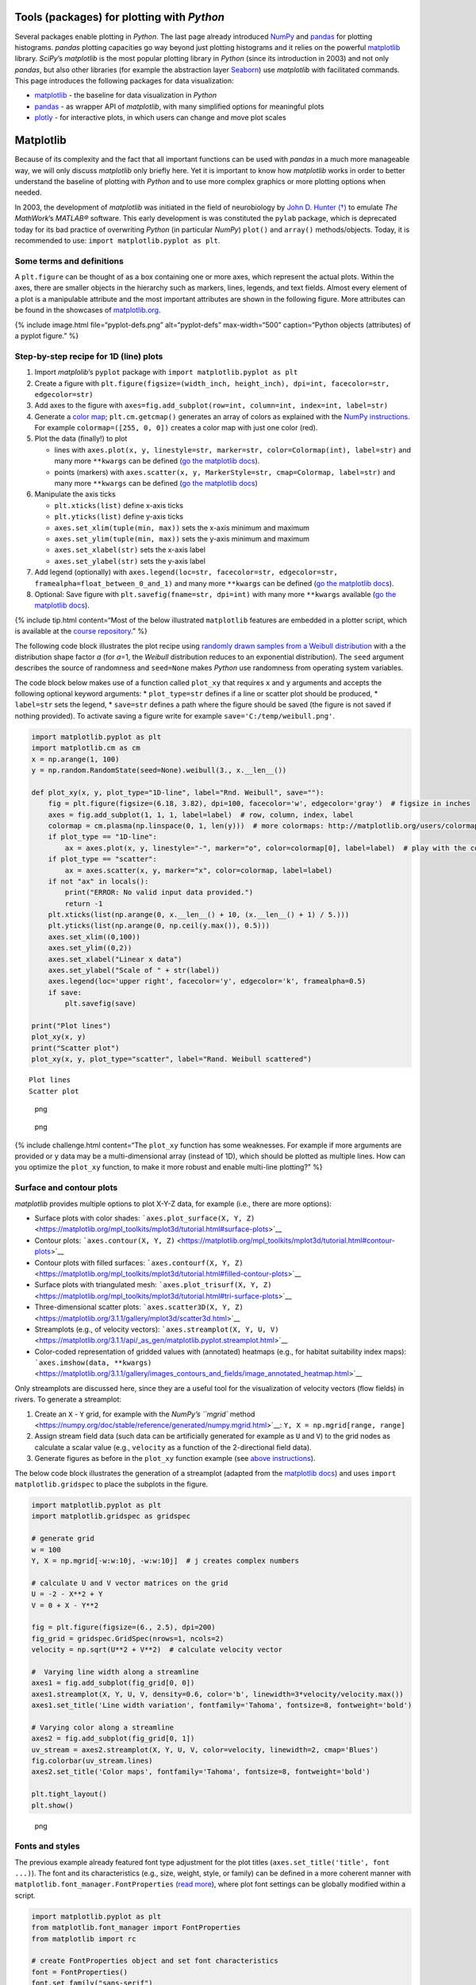 Tools (packages) for plotting with *Python*
-------------------------------------------

Several packages enable plotting in *Python*. The last page already
introduced `NumPy <hypy_pynum.html#numpy>`__ and
`pandas <hypy_pynum.html#pandas>`__ for plotting histograms. *pandas*
plotting capacities go way beyond just plotting histograms and it relies
on the powerful `matplotlib <https://matplotlib.org/>`__ library.
*SciPy*\ ’s *matplotlib* is the most popular plotting library in
*Python* (since its introduction in 2003) and not only *pandas*, but
also other libraries (for example the abstraction layer
`Seaborn <https://seaborn.pydata.org/>`__) use *matplotlib* with
facilitated commands. This page introduces the following packages for
data visualization:

-  `matplotlib <#matplotlib>`__ - the baseline for data visualization in
   *Python*
-  `pandas <#pandas>`__ - as wrapper API of *matplotlib*, with many
   simplified options for meaningful plots
-  `plotly <#plotly>`__ - for interactive plots, in which users can
   change and move plot scales

Matplotlib
----------

Because of its complexity and the fact that all important functions can
be used with *pandas* in a much more manageable way, we will only
discuss *matplotlib* only briefly here. Yet it is important to know how
*matplotlib* works in order to better understand the baseline of
plotting with *Python* and to use more complex graphics or more plotting
options when needed.

In 2003, the development of *matplotlib* was initiated in the field of
neurobiology by `John D. Hunter
(†) <https://en.wikipedia.org/wiki/John_D._Hunter>`__ to emulate *The
MathWork*\ ’s *MATLAB®* software. This early development is was
constituted the ``pylab`` package, which is deprecated today for its bad
practice of overwriting *Python* (in particular *NumPy*) ``plot()`` and
``array()`` methods/objects. Today, it is recommended to use:
``import matplotlib.pyplot as plt``.

Some terms and definitions
~~~~~~~~~~~~~~~~~~~~~~~~~~

A ``plt.figure`` can be thought of as a box containing one or more axes,
which represent the actual plots. Within the axes, there are smaller
objects in the hierarchy such as markers, lines, legends, and text
fields. Almost every element of a plot is a manipulable attribute and
the most important attributes are shown in the following figure. More
attributes can be found in the showcases of
`matplotlib.org <https://matplotlib.org/examples/showcase/anatomy.html>`__.

{% include image.html file=“pyplot-defs.png” alt=“pyplot-defs”
max-width=“500” caption=“Python objects (attributes) of a pyplot
figure.” %}

.. _plotxy:

Step-by-step recipe for 1D (line) plots
~~~~~~~~~~~~~~~~~~~~~~~~~~~~~~~~~~~~~~~

1. Import *matplolib*\ ’s ``pyplot`` package with
   ``import matplotlib.pyplot as plt``
2. Create a figure with
   ``plt.figure(figsize=(width_inch, height_inch), dpi=int, facecolor=str, edgecolor=str)``
3. Add axes to the figure with
   ``axes=fig.add_subplot(row=int, column=int, index=int, label=str)``
4. Generate a `color
   map <http://matplotlib.org/users/colormaps.html>`__;
   ``plt.cm.getcmap()`` generates an array of colors as explained with
   the `NumPy instructions <hypy_pynum.html#colors>`__. For example
   ``colormap=([255, 0, 0])`` creates a color map with just one color
   (red).
5. Plot the data (finally!) to plot

   -  lines with
      ``axes.plot(x, y, linestyle=str, marker=str, color=Colormap(int), label=str)``
      and many more ``**kwargs`` can be defined (`go the matplotlib
      docs <https://matplotlib.org/3.1.1/api/_as_gen/matplotlib.lines.Line2D.html#matplotlib.lines.Line2D>`__).
   -  points (markers) with
      ``axes.scatter(x, y, MarkerStyle=str, cmap=Colormap, label=str)``
      and many more ``**kwargs`` can be defined (`go the matplotlib
      docs <https://matplotlib.org/3.2.1/api/_as_gen/matplotlib.pyplot.scatter.html>`__)

6. Manipulate the axis ticks

   -  ``plt.xticks(list)`` define x-axis ticks
   -  ``plt.yticks(list)`` define y-axis ticks
   -  ``axes.set_xlim(tuple(min, max))`` sets the x-axis minimum and
      maximum
   -  ``axes.set_ylim(tuple(min, max))`` sets the y-axis minimum and
      maximum
   -  ``axes.set_xlabel(str)`` sets the x-axis label
   -  ``axes.set_ylabel(str)`` sets the y-axis label

7. Add legend (optionally) with
   ``axes.legend(loc=str, facecolor=str, edgecolor=str, framealpha=float_between_0_and_1)``
   and many more ``**kwargs`` can be defined (`go the matplotlib
   docs <https://matplotlib.org/3.1.1/api/legend_api.html#matplotlib.legend.Legend>`__).
8. Optional: Save figure with ``plt.savefig(fname=str, dpi=int)`` with
   many more ``**kwargs`` available (`go the matplotlib
   docs <https://matplotlib.org/3.1.1/api/_as_gen/matplotlib.pyplot.savefig.html>`__).

{% include tip.html content=“Most of the below illustrated
``matplotlib`` features are embedded in a plotter script, which is
available at the `course
repository <https://github.com/hydro-informatics/material-py-codes/raw/master/plotting/plotter.py>`__.”
%}

The following code block illustrates the plot recipe using `randomly
drawn samples from a Weibull
distribution <https://numpy.org/doc/stable/reference/random/generated/numpy.random.RandomState.weibull.html#numpy.random.RandomState.weibull>`__
with a the distribution shape factor *a* (for *a*\ =1, the *Weibull*
distribution reduces to an exponential distribution). The ``seed``
argument describes the source of randomness and ``seed=None`` makes
*Python* use randomness from operating system variables.

The code block below makes use of a function called ``plot_xy`` that
requires ``x`` and ``y`` arguments and accepts the following optional
keyword arguments: \* ``plot_type=str`` defines if a line or scatter
plot should be produced, \* ``label=str`` sets the legend, \*
``save=str`` defines a path where the figure should be saved (the figure
is not saved if nothing provided). To activate saving a figure write for
example ``save='C:/temp/weibull.png'``.

.. code:: python

   import matplotlib.pyplot as plt
   import matplotlib.cm as cm
   x = np.arange(1, 100)
   y = np.random.RandomState(seed=None).weibull(3., x.__len__())

   def plot_xy(x, y, plot_type="1D-line", label="Rnd. Weibull", save=""):
       fig = plt.figure(figsize=(6.18, 3.82), dpi=100, facecolor='w', edgecolor='gray')  # figsize in inches
       axes = fig.add_subplot(1, 1, 1, label=label)  # row, column, index, label
       colormap = cm.plasma(np.linspace(0, 1, len(y)))  # more colormaps: http://matplotlib.org/users/colormaps.html
       if plot_type == "1D-line":
           ax = axes.plot(x, y, linestyle="-", marker="o", color=colormap[0], label=label)  # play with the colormap index
       if plot_type == "scatter":
           ax = axes.scatter(x, y, marker="x", color=colormap, label=label)
       if not "ax" in locals():
           print("ERROR: No valid input data provided.")
           return -1
       plt.xticks(list(np.arange(0, x.__len__() + 10, (x.__len__() + 1) / 5.)))
       plt.yticks(list(np.arange(0, np.ceil(y.max()), 0.5)))
       axes.set_xlim((0,100))
       axes.set_ylim((0,2))
       axes.set_xlabel("Linear x data")
       axes.set_ylabel("Scale of " + str(label))
       axes.legend(loc='upper right', facecolor='y', edgecolor='k', framealpha=0.5)
       if save:
           plt.savefig(save)

   print("Plot lines")    
   plot_xy(x, y)
   print("Scatter plot")
   plot_xy(x, y, plot_type="scatter", label="Rand. Weibull scattered")

::

   Plot lines
   Scatter plot

.. figure:: images/output_3_1.png
   :alt: png

   png

.. figure:: images/output_3_2.png
   :alt: png

   png

{% include challenge.html content=“The ``plot_xy`` function has some
weaknesses. For example if more arguments are provided or ``y`` data may
be a multi-dimensional array (instead of 1D), which should be plotted as
multiple lines. How can you optimize the ``plot_xy`` function, to make
it more robust and enable multi-line plotting?” %}

Surface and contour plots
~~~~~~~~~~~~~~~~~~~~~~~~~

*matplotlib* provides multiple options to plot X-Y-Z data, for example
(i.e., there are more options):

-  Surface plots with color shades:
   ```axes.plot_surface(X, Y, Z)`` <https://matplotlib.org/mpl_toolkits/mplot3d/tutorial.html#surface-plots>`__
-  Contour plots:
   ```axes.contour(X, Y, Z)`` <https://matplotlib.org/mpl_toolkits/mplot3d/tutorial.html#contour-plots>`__
-  Contour plots with filled surfaces:
   ```axes.contourf(X, Y, Z)`` <https://matplotlib.org/mpl_toolkits/mplot3d/tutorial.html#filled-contour-plots>`__
-  Surface plots with triangulated mesh:
   ```axes.plot_trisurf(X, Y, Z)`` <https://matplotlib.org/mpl_toolkits/mplot3d/tutorial.html#tri-surface-plots>`__
-  Three-dimensional scatter plots:
   ```axes.scatter3D(X, Y, Z)`` <https://matplotlib.org/3.1.1/gallery/mplot3d/scatter3d.html>`__
-  Streamplots (e.g., of velocity vectors):
   ```axes.streamplot(X, Y, U, V)`` <https://matplotlib.org/3.1.1/api/_as_gen/matplotlib.pyplot.streamplot.html>`__
-  Color-coded representation of gridded values with (annotated)
   heatmaps (e.g., for habitat suitability index maps):
   ```axes.imshow(data, **kwargs)`` <https://matplotlib.org/3.1.1/gallery/images_contours_and_fields/image_annotated_heatmap.html>`__

Only streamplots are discussed here, since they are a useful tool for
the visualization of velocity vectors (flow fields) in rivers. To
generate a streamplot:

1. Create an ``X`` - ``Y`` grid, for example with the `NumPy\ ’s
   ``mgrid``
   method <https://numpy.org/doc/stable/reference/generated/numpy.mgrid.html>`__:
   ``Y, X = np.mgrid[range, range]``
2. Assign stream field data (such data can be artificially generated for
   example as ``U`` and ``V``) to the grid nodes as calculate a scalar
   value (e.g., ``velocity`` as a function of the 2-directional field
   data).
3. Generate figures as before in the ``plot_xy`` function example (see
   `above instructions <#plotxy>`__).

The below code block illustrates the generation of a streamplot (adapted
from the `matplotlib
docs <https://matplotlib.org/3.1.1/gallery/images_contours_and_fields/plot_streamplot.html#sphx-glr-gallery-images-contours-and-fields-plot-streamplot-py>`__)
and uses ``import matplotlib.gridspec`` to place the subplots in the
figure.

.. code:: python

   import matplotlib.pyplot as plt
   import matplotlib.gridspec as gridspec

   # generate grid
   w = 100
   Y, X = np.mgrid[-w:w:10j, -w:w:10j]  # j creates complex numbers

   # calculate U and V vector matrices on the grid
   U = -2 - X**2 + Y
   V = 0 + X - Y**2

   fig = plt.figure(figsize=(6., 2.5), dpi=200)
   fig_grid = gridspec.GridSpec(nrows=1, ncols=2)
   velocity = np.sqrt(U**2 + V**2)  # calculate velocity vector 

   #  Varying line width along a streamline
   axes1 = fig.add_subplot(fig_grid[0, 0])
   axes1.streamplot(X, Y, U, V, density=0.6, color='b', linewidth=3*velocity/velocity.max())
   axes1.set_title('Line width variation', fontfamily='Tahoma', fontsize=8, fontweight='bold')

   # Varying color along a streamline
   axes2 = fig.add_subplot(fig_grid[0, 1])
   uv_stream = axes2.streamplot(X, Y, U, V, color=velocity, linewidth=2, cmap='Blues')
   fig.colorbar(uv_stream.lines)
   axes2.set_title('Color maps', fontfamily='Tahoma', fontsize=8, fontweight='bold')

   plt.tight_layout()
   plt.show()

.. figure:: images/output_6_0.png
   :alt: png

   png

Fonts and styles
~~~~~~~~~~~~~~~~

The previous example already featured font type adjustment for the plot
titles (``axes.set_title('title', font ...)``). The font and its
characteristics (e.g., size, weight, style, or family) can be defined in
a more coherent manner with ``matplotlib.font_manager.FontProperties``
(`read
more <https://matplotlib.org/3.1.1/api/font_manager_api.html>`__), where
plot font settings can be globally modified within a script.

.. code:: python

   import matplotlib.pyplot as plt
   from matplotlib.font_manager import FontProperties
   from matplotlib import rc

   # create FontProperties object and set font characteristics
   font = FontProperties()
   font.set_family("sans-serif")
   font.set_name("Times New Roman")
   font.set_style("italic")
   font.set_weight("semibold")
   font.set_size(10)
   print("Needs to be converted to a dictionary: " + str(font))

   # translate FontProperties to a dictionary
   font_dict = {"family": "normal"}
   for e in str(font).strip(":").split(":"):
       if "=" in e:
           font_dict.update({e.split("=")[0]: e.split("=")[1]})

   # apply font properties to script
   rc("font", **font_dict)

   # make some plot data
   x_lin = np.linspace(0.0, 10.0, 1000)  # evenly spaced numbers over a specific interval (start, stop, number-of-elements)
   y_osc = np.cos(5 * np.pi * x_lin) * np.exp(-x_lin)

   # plot
   fig, axes = plt.subplots(figsize=(6.18, 1.8), dpi=150)
   axes.plot(x_lin, y_osc, label="Oscillations")
   axes.legend()
   axes.set_xlabel("Time (s)")
   axes.set_ylabel("Oscillation (V)")
   plt.tight_layout()
   plt.show()

::

   Needs to be converted to a dictionary: :family=Times New Roman:style=italic:variant=normal:weight=normal:stretch=normal:size=10.0

.. figure:: images/output_8_1.png
   :alt: png

   png

Instead of using ``rc``, font characteristics can also be updated with
*matplotlib*\ ’s ``rcParams`` *dictionary*. In general, all font
parameters can be accessed with ``rcParams`` along with many more
parameters of plot layout options. The parametric options are stored in
the
```matplotlibrc`` <https://matplotlib.org/tutorials/introductory/customizing.html#customizing-with-matplotlibrc-files>`__
file and can be accessed with ``rcParams["matplotlibrc-parameter"]``.
Read more about modification options (``"matplotlibrc-parameter"``) in
the `matplotlib
docs <https://matplotlib.org/tutorials/introductory/customizing.html#customizing-with-matplotlibrc-files>`__.
In order to modify a (font) style parameter use
``rcParams.update({parameter-name: parameter-value})`` (which does not
always work - for example in
`jupyter <https://github.com/jupyter/notebook/issues/3385>`__).

In addition, many default plot styles are available through
```matplotlib.style`` <https://matplotlib.org/api/style_api.html#matplotlib-style>`__
with many `style
templates <https://matplotlib.org/gallery/style_sheets/style_sheets_reference.html>`__.
The following example illustrates the application of ``rcParams`` and
``style`` to the previously generated x-y oscillation dataset.

.. code:: python

   from matplotlib import rcParams
   from matplotlib import rcParamsDefault
   from matplotlib import style
   rcParams.update(rcParamsDefault)  # reset parameters in case you run this block multiple times
   print("Some available serif fonts: " + ", ".join(rcParams['font.serif'][0:5]))
   print("Some available sans-serif fonts: " + ", ".join(rcParams['font.sans-serif'][0:5]))
   print("Some available monospace fonts: " + ", ".join(rcParams['font.monospace'][0:5]))
   print("Some available fantasy fonts: " + ", ".join(rcParams['font.fantasy'][0:5]))

   # change rcParams
   rcParams.update({'font.fantasy': 'Impact'})  # has no effect here!

   print("Some available styles: " + ", ".join(style.available[0:5]))
   style.use('seaborn-darkgrid')

   # plot
   fig, axes = plt.subplots(figsize=(6.18, 1.8), dpi=150)
   axes.plot(x_lin, y_osc, label="Oscillations")
   axes.legend()
   axes.set_xlabel("Time (s)")
   axes.set_ylabel("Oscillation (V)")
   plt.tight_layout()
   plt.show()

::

   Some available serif fonts: DejaVu Serif, Bitstream Vera Serif, Computer Modern Roman, New Century Schoolbook, Century Schoolbook L
   Some available sans-serif fonts: DejaVu Sans, Bitstream Vera Sans, Computer Modern Sans Serif, Lucida Grande, Verdana
   Some available monospace fonts: DejaVu Sans Mono, Bitstream Vera Sans Mono, Computer Modern Typewriter, Andale Mono, Nimbus Mono L
   Some available fantasy fonts: Comic Sans MS, Chicago, Charcoal, Impact, Western
   Some available styles: bmh, classic, dark_background, fast, fivethirtyeight

.. figure:: images/output_10_1.png
   :alt: png

   png

Annotations
~~~~~~~~~~~

Pointing out particularities in graphs is sometimes helpful to explain
observations on graphs. Here are some options illustrated with a
self-explaining code block.

.. code:: python

   from matplotlib import rcParams
   from matplotlib import rcParamsDefault
   from matplotlib import style
   rcParams.update(rcParamsDefault)  # reset parameters in case you run this block multiple times

   fig, axes = plt.subplots(figsize=(10, 2.5), dpi=150)
   style.use('fivethirtyeight')  #  let s just use still another style

   fig.suptitle('This is the figure (super) title', fontsize=8, fontweight='bold')

   axes.set_title('This is the axes (sub) title', fontsize=8)

   axes.text(1, 0.8, 'B-boxed italic text with axis coords 1, 0.8', style='italic', fontsize=8, bbox={'facecolor': 'green', 'alpha': 0.5, 'pad': 5})
   axes.text(5, 0.6, r'Annotation text with equation: $u=U^2 + V^2$', fontsize=8)
   axes.text(7, 0.2, 'Color text with axis coords (7, 0.2)', verticalalignment='bottom', horizontalalignment='left', color='red', fontsize=8)

   axes.plot([0.5], [0.2], 'x', markersize=7, color='blue')  #plot an arbitrary point
   axes.annotate('Annotated point', xy=(0.5, 0.2), xytext=(2, 0.4), fontsize=8, arrowprops=dict(facecolor='blue', shrink=0.05))

   axes.axis([0, 10, 0, 1])  # x_min, x_max, y_min, y_max

   plt.show()

.. figure:: images/output_12_0.png
   :alt: png

   png

{% include challenge.html content=“The above code blocks involve many
repetitive statements such as ``import ...`` -
``rcParams.update(rcParamsDefault)``, and ``plot.show()`` at the end.
Can you write a `wrapper function <hypy_pyfun.html#wrappers>`__ to
decorate any other *matplotlib* plot function?” %}

{% include exercise.html content=“Get familiar with built-in plot
functions using *matplotlib* with the template scripts provided for the
`Reservoir design <ex_sp.html>`__ and `Flood return period
calculation <ex_floods.html>`__ exercises.” %}

.. _pandas:

Plotting with *pandas*
----------------------

Plotting with *matplotlib* can be daunting, not because the library is
poorly documented (the complete opposite is the case), but because
*matplotlib* is very extensive. *pandas* brings remedy with simplified
commands for high-quality plots. The simplest way to plot a *pandas*
data frame is
```pd.DataFrame.plot(x="col1", y="col2")`` <https://pandas.pydata.org/pandas-docs/stable/reference/api/pandas.DataFrame.plot.html>`__.
The following example illustrates this fundamentally simple usage with a
river discharge series stored in a workbook
(`download <https://github.com/hydro-informatics/material-py-codes/raw/master/data/example_flow_gauge.xlsx>`__).

.. code:: python

   flow_df = pd.read_excel('data/example_flow_gauge.xlsx', sheet_name='Mean Monthly CMS')
   print(flow_df.head(3))
   flow_df.plot(x="Date (mmm-jj)", y="Flow (CMS)", kind='line')

::

     Date (mmm-jj)  Flow (CMS)
   0    1997-04-01   59.905234
   1    1997-05-01   33.529035
   2    1997-06-01   19.058182
   3    1997-07-01   28.577362
   4    1997-08-01   53.454656



   <matplotlib.axes._subplots.AxesSubplot at 0x1c17af5cfc8>

.. figure:: images/output_15_2.png
   :alt: png

   png

Pandas and matplotlib
~~~~~~~~~~~~~~~~~~~~~

Because *pandas* plot functionality roots in the *matplotlib* library,
it can be easily combined with other features, for example to create
subplots:

.. code:: python

   import matplotlib.pyplot as plt
   from matplotlib import cm

   flow_ex_df = pd.read_excel('data/example_flow_gauge.xlsx', sheet_name='FlowDuration')

   fig, axes = plt.subplots(nrows=1, ncols=2, figsize=(10, 2.5), dpi=150)
   flow_ex_df.plot(x="Relative exceedance", y="Flow (CMS)", kind='area', color='DarkBlue', grid=True, title="Blue area plot", ax=axes[0])
   flow_ex_df.plot(x="Relative exceedance", y="Flow (CMS)", kind='scatter', color="DarkGreen", title="Green scatter", marker="x", ax=axes[1])

::

   <matplotlib.axes._subplots.AxesSubplot at 0x26709c37d48>

.. figure:: images/output_17_1.png
   :alt: png

   png

Boxplots and Error bars
~~~~~~~~~~~~~~~~~~~~~~~

A `box-plot <https://en.wikipedia.org/wiki/Box_plot>`__ graphically
represents the distribution of (statistical) scatter and parameters of a
data series. Why are box-plots particularly mentioned within the
*pandas* plot explanations? Well, the reason is that with *pandas* data
frames, we typically load data series with certain statistical
properties per column. For example if we run a steady-flow experiment in
a hydraulic lab flume with ultrasonic probes for deriving flow depths,
we will observe signal fluctuation, even though the flow was steady. By
loading the signal data into a *pandas* data frame, we can use a box
plot to observe the average flow depth and the noise in the measurement
among different probes. Thus, probes with unexpected noise can be
identified and repaired. This small example can be applied on a broader
scale to many other sensors and for many other purposes (noise does not
automatically mean that a sensor is broken). A box-plot has the
following attributes:

-  *boxes* represent the main body of the data with quartiles and
   confidence intervals around the median (if activated).
-  *medians* are horizontal lines at the median (visually in the middle)
   of each box.
-  *whiskers* are vertical lines that extend to the most extreme,
   non-outlier data points.
-  *caps* are small horizontal line endings of whiskers.
-  *fliers* are outlier points beyond whiskers.
-  *means* are either points or lines of dataset means.

*pandas* data frames make use of
```matplotlib.pyplot.boxplot`` <https://matplotlib.org/api/_as_gen/matplotlib.pyplot.boxplot.html#matplotlib.pyplot.boxplot>`__
to generate box-plots with
```df.boxplot()`` <https://pandas.pydata.org/pandas-docs/stable/reference/api/pandas.DataFrame.boxplot.html>`__
or ``df.plot.box()``. The following example features box-plots of flow
depth measurements with ultrasonic probes called sensors 1, 2, 3, and 5
(`download <https://raw.githubusercontent.com/hydro-informatics/material-py-codes/master/data/FlowDepth009.csv>`__).

.. code:: python

   us_sensor_df = pd.read_csv("data/FlowDepth009.csv", index_col=0, usecols=[0, 1, 2, 3, 5])
   print(us_sensor_df.head(2))
   fig, axes = plt.subplots(nrows=1, ncols=2, figsize=(10, 2.5), dpi=150)
   fontsize = 8.0
   labels = ["S1", "S2", "S3", "S5"]

   # make plot props dicts
   diamond_fliers = dict(markerfacecolor='thistle', marker='D', markersize=2, linestyle=None)
   square_fliers = dict(markerfacecolor='aquamarine', marker='+', markersize=3)
   capprops = dict(color='deepskyblue', linestyle='-')
   medianprops = {'color': 'purple', 'linewidth': 2}
   boxprops = {'color': 'palevioletred', 'linestyle': '-'}
   whiskerprops = {'color': 'darkcyan', 'linestyle': ':'}

   us_sensor_df = us_sensor_df.rename(columns=dict(zip(list(us_sensor_df.columns), labels)))  # rename for plot conciseness
   us_sensor_df.boxplot(fontsize=fontsize, ax=axes[0], labels=labels, widths=0.25, flierprops=diamond_fliers,
                        capprops=capprops, medianprops=medianprops, boxprops=boxprops, whiskerprops=whiskerprops)
   us_sensor_df.plot.box(color="tomato", vert=False, title="Hz. box-plot", flierprops=square_fliers, 
                         whis=0.75, fontsize=fontsize, meanline=True, showmeans=True, ax=axes[1], labels=labels)

::

             Sensor 1 (m)  Sensor 2 (m)  Sensor 3 (m)  Sensor 5 (m)
   Time (s)                                                        
   0             0.044560      0.044661      0.045216      0.048882
   1             0.043914      0.044215      0.046862      0.049882





   <matplotlib.axes._subplots.AxesSubplot at 0x2670a06de08>

.. figure:: images/output_19_2.png
   :alt: png

   png

Boxplots represent statistical assets of datasets, but boxplots can
quickly become confusing when they are presented in technical reports
for multiple measurement series. Yet, it is state-of-the-art and good
practice to present uncertainties in datasets in science-based and
technical publications, but somewhat more easily than, for example, with
boxplots. To meet the standards of good practice, so-called `error
bars <https://en.wikipedia.org/wiki/Error_bar>`__ should be added to
data bars. Error bars express the uncertainty of a data set graphically
in a simple way by displaying only whiskers. Regardless of whether
scatter or bar plot, error bars can easily be added to graphics with
*matplotlib* (`read more in the developer’s
docs <https://matplotlib.org/3.1.1/api/_as_gen/matplotlib.pyplot.errorbar.html>`__).
The following example shows the application of error bars to bar plots
of the above ultrasonic sensor data.

.. code:: python

   fig, axes = plt.subplots(nrows=1, ncols=2, figsize=(10, 2.5), dpi=150)
   # calculate stats
   means = us_sensor_df.mean()
   errors = us_sensor_df.std()
   # make error bar bar plots
   means.plot.bar(yerr=errors, capsize=4, color='palegreen', title="Error bars", width=0.3, fontsize=fontsize, ax=axes[0])
   means.plot.barh(xerr=errors, capsize=5, color="lightsteelblue", title="Horizontal error bars", fontsize=fontsize, ax=axes[1])

::

   <matplotlib.axes._subplots.AxesSubplot at 0x267080c7dc8>

.. figure:: images/output_21_1.png
   :alt: png

   png

{% include note.html content=“In scatter plots, errors are present in
both *x* and *y* directions. For example, the *x*-uncertainty may result
from the measurement device precision and *y*-uncertainty can be a
result of signal processing. The above error measure in terms of the
standard deviation is just an example of error amplitude. To measure and
represent uncertainty correctly, always refer to device descriptions and
assess precision effects of multiple devices or signal processing by
calculating the `propagation of
errors <https://en.wikipedia.org/wiki/Propagation_of_uncertainty>`__.”
%}

More options for visualizing *pandas* data frame is provided in the
`developer’s visualization
docs <https://pandas.pydata.org/pandas-docs/stable/user_guide/visualization.html>`__
- and keep in mind that *matplotlib* can always be well nested in
*pandas* plots.

.. _plotly:

Interactive plots with *plotly*
-------------------------------

The above shown *matplotlib* and *pandas* packages are great for
creating static graphs or click-able graphs on a desktop environment.
Although interactive plots for web presentations can be created with
*matplotlib* (`read more in the
docs <https://matplotlib.org/3.1.1/users/interactive.html>`__), *plotly*
leverages many more interactive web plot options within an easy-to-use
API. *plotly* can also handle JSON-like data (hosted somewhere in the
web) to create web applications with *Dash*. However, *Plotly* is
maintained by a business-oriented, commercial developer.

Installation
~~~~~~~~~~~~

*plotly* is not a default package neither in the *environment.yml*
(``hypy``) environment file nor in the *conda base* environment.
Therefore, it must be installed manually with *conda prompt* (or *Conda
Navigator* if you prefer the Desktop version). So open *conda prompt* to
install *plotly* for :

-  *jupyter* usage type with the base environment activated:
   ``conda install plotly`` (confirm installation when asked for it)
   ``jupyter labextension install jupyterlab-plotly@4.11.0`` (change
   version ``4.11.0`` to latest version listed
   `here <https://github.com/plotly/plotly.py/releases>`__) optional:
   ``conda install -c plotly chart-studio`` (good for other plots than
   featured on this page).
-  *hypy* (e.g., within *PyCharm*): ``conda activate hypy``
   ``conda install plotly`` (confirm installation when asked for it)
   ``conda install "notebook>=5.3" "ipywidgets>=7.2"``
-  `Read the developer’s troubleshooting
   info <https://plotly.com/python/troubleshooting/>`__ to fix problems
   with jupyter or *Python* for more information.

Read more about installing packages within *conda environments* on the
`Python installation
page <https://hydro-informatics.github.io/hypy_install.html#install-pckg>`__.

Usage (simple plots)
~~~~~~~~~~~~~~~~~~~~

*plotly* comes with many datasets that can be queried online for
showcases. The following example uses one of these datasets (find more
at
`plotly.com <https://plotly.com/python-api-reference/generated/plotly.express.data.html>`__).
{% include note.html content=“The here used static documentation theme
does not feature interactive graphs, which is why the shown *plotly*
examples are static. Use the lecture *ipynb* jupyter notebooks to
experience the full capacity of interactive *plotly* graphics.” %}

.. code:: python

   import plotly.express as px
   import plotly.graph_objects as go
   import plotly.offline as pyo
   pyo.init_notebook_mode() 
   df = px.data.gapminder().query("continent=='Europe'")
   fig = px.line(df, x="year", y="pop", color='country')
   # fig.show()
   pyo.iplot(fig, filename='population')

{% include image.html file=“plotly_pop.png” %}

In hydraulics, we often prefer to visualize data in locally stored text
files, for example after processing data with *NumPy* or *pandas*.
*plotly* works hand in hand with *pandas* and the following example
features plotting *pandas* data frames, build from a *csv* file, with
*ploty* (better solutions for *pandas* data frame sorting are shown in
the `reshaping section <hypy_pynum.html#pd-reshape>`__ of the data
handling page). The example uses ``plotly.offline`` to plot the data in
notebook mode (``pyo.init_notebook_mode()``) and ``pyo.iplot()`` can be
used to write the plot functions to a local script for interactive
plotting. The *csv* file comes from the *Food and Agriculture
Organization of the United Nations* (FAO) data center
`FAOSTAT <http://www.fao.org/faostat/en/#data/ET>`__.

.. code:: python

   import plotly.graph_objects as go
   import plotly.offline as pyo
   import pandas as pd
   pyo.init_notebook_mode()  # activate to create local function script

   df = pd.read_csv("data/faostat_temperature_change.csv")

   # filter dataframe by country and month
   country_filter = "France"  # available in the csv: Austria, Belgium, Finland, France, Germany
   month_filter1 = "January"
   month_filter2 = "July"

   df_country = df[df.Area == country_filter]
   df_country_month1 = df[df.Months == month_filter1]
   df_country_month2 = df[df.Months == month_filter2]

   # define plot type = go.Bar
   bar_plots = [go.Bar(x=df_country_month1["Year"], y=df_country_month1["Value"], name=str(month_filter1), marker=go.bar.Marker(color='#86DCEB')),
                go.Bar(x=df_country_month2["Year"], y=df_country_month2["Value"], name=str(month_filter2), marker=go.bar.Marker(color='#EA9285'))]

   # set layout
   layout = go.Layout(title=go.layout.Title(text="Monthly average surface temperature deviation (ref. 1951-1980) in " + str(country_filter), x=0.5),
                      yaxis_title="Temperature (°C)")

   fig = go.Figure(data=bar_plots, layout=layout)

   # In local IDE use fig.show() - use iplot(fig) to procude local script for running figure functions
   #fig.show(filename='basic-line2', include_plotlyjs=False, output_type='div')
   pyo.iplot(fig, filename='temperature-evolution')

{% include image.html file=“plotly_temp.png” %}

Interactive map applications
~~~~~~~~~~~~~~~~~~~~~~~~~~~~

*plotly* uses `GeoJSON <https://en.wikipedia.org/wiki/GeoJSON>`__ data
formats (an open standard for simple geospatial objects) to implement
them into interactive maps. The developers provide many examples in
their documentation and the below code block replicates a map
representing unemployment rates in the United States. More examples are
available at the `developer’s web
site <https://plotly.com/python/maps/>`__.

.. code:: python

   import plotly.offline as pyo
   from urllib.request import urlopen
   import json
   import pandas as pd

   pyo.init_notebook_mode()  # only necessary in jupyter
   with urlopen('https://raw.githubusercontent.com/plotly/datasets/master/geojson-counties-fips.json') as response:
       counties = json.load(response)


   df = pd.read_csv("https://raw.githubusercontent.com/plotly/datasets/master/fips-unemp-16.csv", dtype={"fips": str})

   import plotly.express as px

   fig = px.choropleth_mapbox(df, geojson=counties, locations='fips', color='unemp',
                              color_continuous_scale="Viridis",
                              range_color=(0, 12),
                              mapbox_style="carto-positron",
                              zoom=2, center = {"lat": 35.0, "lon": -90.0},
                              opacity=0.5,
                              labels={'unemp':'Unemployment rate (%)'}
                             )
   fig.update_layout(margin={"r":0,"t":0,"l":0,"b":0})
   fig.show()

{% include image.html file=“plotly_unemp.png” %}

Many more maps are available and some of the require a *Mapbox* account
and the creation of a public token (read more at
`plotly.com <https://plotly.com/python/mapbox-layers/>`__).
